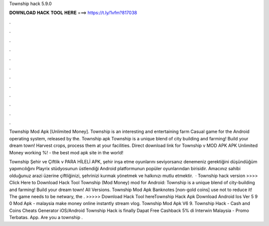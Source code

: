 Township hack 5.9.0



𝐃𝐎𝐖𝐍𝐋𝐎𝐀𝐃 𝐇𝐀𝐂𝐊 𝐓𝐎𝐎𝐋 𝐇𝐄𝐑𝐄 ===> https://t.ly/1vfm?817038



.



.



.



.



.



.



.



.



.



.



.



.

Township Mod Apk [Unlimited Money]. Township is an interesting and entertaining farm Casual game for the Android operating system, released by the. Township apk Township is a unique blend of city building and farming! Build your dream town! Harvest crops, process them at your facilities. Direct download link for Township v MOD APK APK Unlimited Money working %!  - the best mod apk site in the world!

Township Şehir ve Çiftlik v PARA HİLELİ APK, şehir inşa etme oyunlarını seviyorsanız denemeniz gerektiğini düşündüğüm yapımcılığını Playrix stüdyosunun üstlendiği Android platformunun popüler oyunlarından birisidir. Amacınız sahibi olduğunuz arazi üzerine çiftliğinizi, şehrinizi kurmak yönetmek ve halkınızı mutlu etmektir.  · Township hack version >>>> Click Here to Download Hack Tool Township (Mod Money) mod for Android: Township is a unique blend of city-building and farming! Build your dream town! All Versions. Township Mod Apk Banknotes [non-gold coins] use not to reduce it! The game needs to be netwary, the . >>>>> Download Hack Tool hereTownship Hack Apk Download Android Ios Ver 5 9 0 Mod Apk - malaysia make money online instantly stream vlog. Township Mod Apk V6 9. Township Hack - Cash and Coins Cheats Generator iOS/Android Township Hack is finally Dapat Free Cashback 5% di Interwin Malaysia - Promo Terbatas. App. Are you a township .
